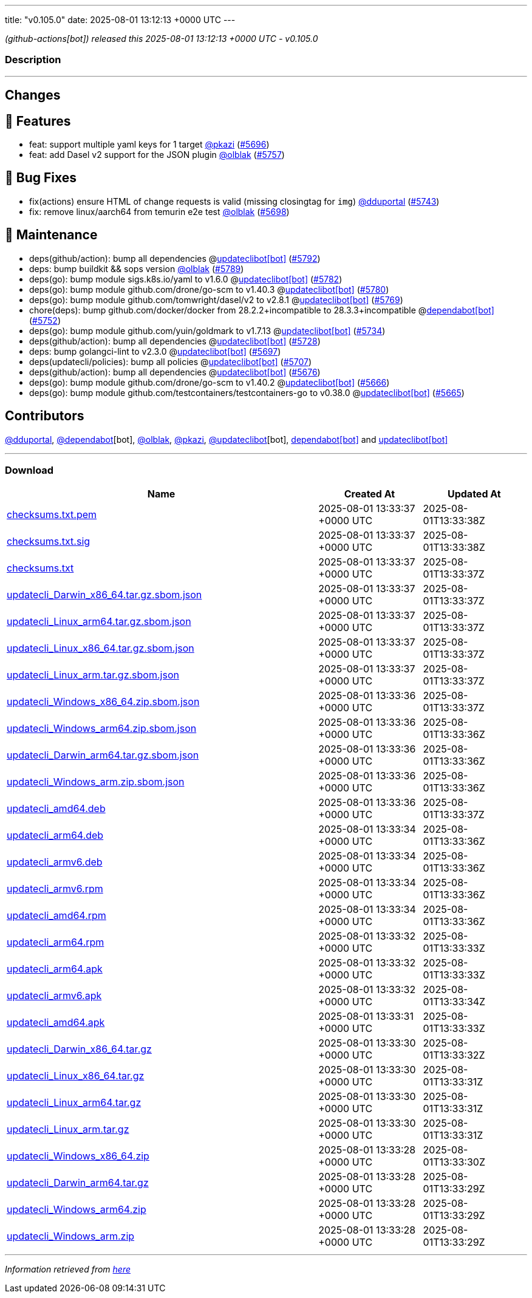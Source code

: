 ---
title: "v0.105.0"
date: 2025-08-01 13:12:13 +0000 UTC
---

// Disclaimer: this file is generated, do not edit it manually.


__ (github-actions[bot]) released this 2025-08-01 13:12:13 +0000 UTC - v0.105.0__


=== Description

---

++++

<h2>Changes</h2>
<h2>🚀 Features</h2>
<ul>
<li>feat: support multiple yaml keys for 1 target <a class="user-mention notranslate" data-hovercard-type="user" data-hovercard-url="/users/pkazi/hovercard" data-octo-click="hovercard-link-click" data-octo-dimensions="link_type:self" href="https://github.com/pkazi">@pkazi</a> (<a class="issue-link js-issue-link" data-error-text="Failed to load title" data-id="3247917365" data-permission-text="Title is private" data-url="https://github.com/updatecli/updatecli/issues/5696" data-hovercard-type="pull_request" data-hovercard-url="/updatecli/updatecli/pull/5696/hovercard" href="https://github.com/updatecli/updatecli/pull/5696">#5696</a>)</li>
<li>feat: add Dasel v2 support for the JSON plugin <a class="user-mention notranslate" data-hovercard-type="user" data-hovercard-url="/users/olblak/hovercard" data-octo-click="hovercard-link-click" data-octo-dimensions="link_type:self" href="https://github.com/olblak">@olblak</a> (<a class="issue-link js-issue-link" data-error-text="Failed to load title" data-id="3275919243" data-permission-text="Title is private" data-url="https://github.com/updatecli/updatecli/issues/5757" data-hovercard-type="pull_request" data-hovercard-url="/updatecli/updatecli/pull/5757/hovercard" href="https://github.com/updatecli/updatecli/pull/5757">#5757</a>)</li>
</ul>
<h2>🐛 Bug Fixes</h2>
<ul>
<li>fix(actions) ensure HTML of change requests is valid (missing closingtag for <code>img</code>) <a class="user-mention notranslate" data-hovercard-type="user" data-hovercard-url="/users/dduportal/hovercard" data-octo-click="hovercard-link-click" data-octo-dimensions="link_type:self" href="https://github.com/dduportal">@dduportal</a> (<a class="issue-link js-issue-link" data-error-text="Failed to load title" data-id="3267380545" data-permission-text="Title is private" data-url="https://github.com/updatecli/updatecli/issues/5743" data-hovercard-type="pull_request" data-hovercard-url="/updatecli/updatecli/pull/5743/hovercard" href="https://github.com/updatecli/updatecli/pull/5743">#5743</a>)</li>
<li>fix: remove linux/aarch64 from temurin e2e test <a class="user-mention notranslate" data-hovercard-type="user" data-hovercard-url="/users/olblak/hovercard" data-octo-click="hovercard-link-click" data-octo-dimensions="link_type:self" href="https://github.com/olblak">@olblak</a> (<a class="issue-link js-issue-link" data-error-text="Failed to load title" data-id="3253061321" data-permission-text="Title is private" data-url="https://github.com/updatecli/updatecli/issues/5698" data-hovercard-type="pull_request" data-hovercard-url="/updatecli/updatecli/pull/5698/hovercard" href="https://github.com/updatecli/updatecli/pull/5698">#5698</a>)</li>
</ul>
<h2>🧰 Maintenance</h2>
<ul>
<li>deps(github/action): bump all dependencies @<a href="https://github.com/apps/updateclibot">updateclibot[bot]</a> (<a class="issue-link js-issue-link" data-error-text="Failed to load title" data-id="3281655140" data-permission-text="Title is private" data-url="https://github.com/updatecli/updatecli/issues/5792" data-hovercard-type="pull_request" data-hovercard-url="/updatecli/updatecli/pull/5792/hovercard" href="https://github.com/updatecli/updatecli/pull/5792">#5792</a>)</li>
<li>deps: bump buildkit &amp;&amp; sops version <a class="user-mention notranslate" data-hovercard-type="user" data-hovercard-url="/users/olblak/hovercard" data-octo-click="hovercard-link-click" data-octo-dimensions="link_type:self" href="https://github.com/olblak">@olblak</a> (<a class="issue-link js-issue-link" data-error-text="Failed to load title" data-id="3280403335" data-permission-text="Title is private" data-url="https://github.com/updatecli/updatecli/issues/5789" data-hovercard-type="pull_request" data-hovercard-url="/updatecli/updatecli/pull/5789/hovercard" href="https://github.com/updatecli/updatecli/pull/5789">#5789</a>)</li>
<li>deps(go): bump module sigs.k8s.io/yaml to v1.6.0 @<a href="https://github.com/apps/updateclibot">updateclibot[bot]</a> (<a class="issue-link js-issue-link" data-error-text="Failed to load title" data-id="3279191703" data-permission-text="Title is private" data-url="https://github.com/updatecli/updatecli/issues/5782" data-hovercard-type="pull_request" data-hovercard-url="/updatecli/updatecli/pull/5782/hovercard" href="https://github.com/updatecli/updatecli/pull/5782">#5782</a>)</li>
<li>deps(go): bump module github.com/drone/go-scm to v1.40.3 @<a href="https://github.com/apps/updateclibot">updateclibot[bot]</a> (<a class="issue-link js-issue-link" data-error-text="Failed to load title" data-id="3279115682" data-permission-text="Title is private" data-url="https://github.com/updatecli/updatecli/issues/5780" data-hovercard-type="pull_request" data-hovercard-url="/updatecli/updatecli/pull/5780/hovercard" href="https://github.com/updatecli/updatecli/pull/5780">#5780</a>)</li>
<li>deps(go): bump module github.com/tomwright/dasel/v2 to v2.8.1 @<a href="https://github.com/apps/updateclibot">updateclibot[bot]</a> (<a class="issue-link js-issue-link" data-error-text="Failed to load title" data-id="3277551789" data-permission-text="Title is private" data-url="https://github.com/updatecli/updatecli/issues/5769" data-hovercard-type="pull_request" data-hovercard-url="/updatecli/updatecli/pull/5769/hovercard" href="https://github.com/updatecli/updatecli/pull/5769">#5769</a>)</li>
<li>chore(deps): bump github.com/docker/docker from 28.2.2+incompatible to 28.3.3+incompatible @<a href="https://github.com/apps/dependabot">dependabot[bot]</a> (<a class="issue-link js-issue-link" data-error-text="Failed to load title" data-id="3274823108" data-permission-text="Title is private" data-url="https://github.com/updatecli/updatecli/issues/5752" data-hovercard-type="pull_request" data-hovercard-url="/updatecli/updatecli/pull/5752/hovercard" href="https://github.com/updatecli/updatecli/pull/5752">#5752</a>)</li>
<li>deps(go): bump module github.com/yuin/goldmark to v1.7.13 @<a href="https://github.com/apps/updateclibot">updateclibot[bot]</a> (<a class="issue-link js-issue-link" data-error-text="Failed to load title" data-id="3255065313" data-permission-text="Title is private" data-url="https://github.com/updatecli/updatecli/issues/5734" data-hovercard-type="pull_request" data-hovercard-url="/updatecli/updatecli/pull/5734/hovercard" href="https://github.com/updatecli/updatecli/pull/5734">#5734</a>)</li>
<li>deps(github/action): bump all dependencies @<a href="https://github.com/apps/updateclibot">updateclibot[bot]</a> (<a class="issue-link js-issue-link" data-error-text="Failed to load title" data-id="3254142159" data-permission-text="Title is private" data-url="https://github.com/updatecli/updatecli/issues/5728" data-hovercard-type="pull_request" data-hovercard-url="/updatecli/updatecli/pull/5728/hovercard" href="https://github.com/updatecli/updatecli/pull/5728">#5728</a>)</li>
<li>deps: bump golangci-lint to v2.3.0 @<a href="https://github.com/apps/updateclibot">updateclibot[bot]</a> (<a class="issue-link js-issue-link" data-error-text="Failed to load title" data-id="3249112388" data-permission-text="Title is private" data-url="https://github.com/updatecli/updatecli/issues/5697" data-hovercard-type="pull_request" data-hovercard-url="/updatecli/updatecli/pull/5697/hovercard" href="https://github.com/updatecli/updatecli/pull/5697">#5697</a>)</li>
<li>deps(updatecli/policies): bump all policies @<a href="https://github.com/apps/updateclibot">updateclibot[bot]</a> (<a class="issue-link js-issue-link" data-error-text="Failed to load title" data-id="3253586329" data-permission-text="Title is private" data-url="https://github.com/updatecli/updatecli/issues/5707" data-hovercard-type="pull_request" data-hovercard-url="/updatecli/updatecli/pull/5707/hovercard" href="https://github.com/updatecli/updatecli/pull/5707">#5707</a>)</li>
<li>deps(github/action): bump all dependencies @<a href="https://github.com/apps/updateclibot">updateclibot[bot]</a> (<a class="issue-link js-issue-link" data-error-text="Failed to load title" data-id="3236172806" data-permission-text="Title is private" data-url="https://github.com/updatecli/updatecli/issues/5676" data-hovercard-type="pull_request" data-hovercard-url="/updatecli/updatecli/pull/5676/hovercard" href="https://github.com/updatecli/updatecli/pull/5676">#5676</a>)</li>
<li>deps(go): bump module github.com/drone/go-scm to v1.40.2 @<a href="https://github.com/apps/updateclibot">updateclibot[bot]</a> (<a class="issue-link js-issue-link" data-error-text="Failed to load title" data-id="3233508039" data-permission-text="Title is private" data-url="https://github.com/updatecli/updatecli/issues/5666" data-hovercard-type="pull_request" data-hovercard-url="/updatecli/updatecli/pull/5666/hovercard" href="https://github.com/updatecli/updatecli/pull/5666">#5666</a>)</li>
<li>deps(go): bump module github.com/testcontainers/testcontainers-go to v0.38.0 @<a href="https://github.com/apps/updateclibot">updateclibot[bot]</a> (<a class="issue-link js-issue-link" data-error-text="Failed to load title" data-id="3231565894" data-permission-text="Title is private" data-url="https://github.com/updatecli/updatecli/issues/5665" data-hovercard-type="pull_request" data-hovercard-url="/updatecli/updatecli/pull/5665/hovercard" href="https://github.com/updatecli/updatecli/pull/5665">#5665</a>)</li>
</ul>
<h2>Contributors</h2>
<p><a class="user-mention notranslate" data-hovercard-type="user" data-hovercard-url="/users/dduportal/hovercard" data-octo-click="hovercard-link-click" data-octo-dimensions="link_type:self" href="https://github.com/dduportal">@dduportal</a>, <a class="user-mention notranslate" data-hovercard-type="organization" data-hovercard-url="/orgs/dependabot/hovercard" data-octo-click="hovercard-link-click" data-octo-dimensions="link_type:self" href="https://github.com/dependabot">@dependabot</a>[bot], <a class="user-mention notranslate" data-hovercard-type="user" data-hovercard-url="/users/olblak/hovercard" data-octo-click="hovercard-link-click" data-octo-dimensions="link_type:self" href="https://github.com/olblak">@olblak</a>, <a class="user-mention notranslate" data-hovercard-type="user" data-hovercard-url="/users/pkazi/hovercard" data-octo-click="hovercard-link-click" data-octo-dimensions="link_type:self" href="https://github.com/pkazi">@pkazi</a>, <a class="user-mention notranslate" data-hovercard-type="user" data-hovercard-url="/users/updateclibot/hovercard" data-octo-click="hovercard-link-click" data-octo-dimensions="link_type:self" href="https://github.com/updateclibot">@updateclibot</a>[bot], <a href="https://github.com/apps/dependabot">dependabot[bot]</a> and <a href="https://github.com/apps/updateclibot">updateclibot[bot]</a></p>

++++

---



=== Download

[cols="3,1,1" options="header" frame="all" grid="rows"]
|===
| Name | Created At | Updated At

| link:https://github.com/updatecli/updatecli/releases/download/v0.105.0/checksums.txt.pem[checksums.txt.pem] | 2025-08-01 13:33:37 +0000 UTC | 2025-08-01T13:33:38Z

| link:https://github.com/updatecli/updatecli/releases/download/v0.105.0/checksums.txt.sig[checksums.txt.sig] | 2025-08-01 13:33:37 +0000 UTC | 2025-08-01T13:33:38Z

| link:https://github.com/updatecli/updatecli/releases/download/v0.105.0/checksums.txt[checksums.txt] | 2025-08-01 13:33:37 +0000 UTC | 2025-08-01T13:33:37Z

| link:https://github.com/updatecli/updatecli/releases/download/v0.105.0/updatecli_Darwin_x86_64.tar.gz.sbom.json[updatecli_Darwin_x86_64.tar.gz.sbom.json] | 2025-08-01 13:33:37 +0000 UTC | 2025-08-01T13:33:37Z

| link:https://github.com/updatecli/updatecli/releases/download/v0.105.0/updatecli_Linux_arm64.tar.gz.sbom.json[updatecli_Linux_arm64.tar.gz.sbom.json] | 2025-08-01 13:33:37 +0000 UTC | 2025-08-01T13:33:37Z

| link:https://github.com/updatecli/updatecli/releases/download/v0.105.0/updatecli_Linux_x86_64.tar.gz.sbom.json[updatecli_Linux_x86_64.tar.gz.sbom.json] | 2025-08-01 13:33:37 +0000 UTC | 2025-08-01T13:33:37Z

| link:https://github.com/updatecli/updatecli/releases/download/v0.105.0/updatecli_Linux_arm.tar.gz.sbom.json[updatecli_Linux_arm.tar.gz.sbom.json] | 2025-08-01 13:33:37 +0000 UTC | 2025-08-01T13:33:37Z

| link:https://github.com/updatecli/updatecli/releases/download/v0.105.0/updatecli_Windows_x86_64.zip.sbom.json[updatecli_Windows_x86_64.zip.sbom.json] | 2025-08-01 13:33:36 +0000 UTC | 2025-08-01T13:33:37Z

| link:https://github.com/updatecli/updatecli/releases/download/v0.105.0/updatecli_Windows_arm64.zip.sbom.json[updatecli_Windows_arm64.zip.sbom.json] | 2025-08-01 13:33:36 +0000 UTC | 2025-08-01T13:33:36Z

| link:https://github.com/updatecli/updatecli/releases/download/v0.105.0/updatecli_Darwin_arm64.tar.gz.sbom.json[updatecli_Darwin_arm64.tar.gz.sbom.json] | 2025-08-01 13:33:36 +0000 UTC | 2025-08-01T13:33:36Z

| link:https://github.com/updatecli/updatecli/releases/download/v0.105.0/updatecli_Windows_arm.zip.sbom.json[updatecli_Windows_arm.zip.sbom.json] | 2025-08-01 13:33:36 +0000 UTC | 2025-08-01T13:33:36Z

| link:https://github.com/updatecli/updatecli/releases/download/v0.105.0/updatecli_amd64.deb[updatecli_amd64.deb] | 2025-08-01 13:33:36 +0000 UTC | 2025-08-01T13:33:37Z

| link:https://github.com/updatecli/updatecli/releases/download/v0.105.0/updatecli_arm64.deb[updatecli_arm64.deb] | 2025-08-01 13:33:34 +0000 UTC | 2025-08-01T13:33:36Z

| link:https://github.com/updatecli/updatecli/releases/download/v0.105.0/updatecli_armv6.deb[updatecli_armv6.deb] | 2025-08-01 13:33:34 +0000 UTC | 2025-08-01T13:33:36Z

| link:https://github.com/updatecli/updatecli/releases/download/v0.105.0/updatecli_armv6.rpm[updatecli_armv6.rpm] | 2025-08-01 13:33:34 +0000 UTC | 2025-08-01T13:33:36Z

| link:https://github.com/updatecli/updatecli/releases/download/v0.105.0/updatecli_amd64.rpm[updatecli_amd64.rpm] | 2025-08-01 13:33:34 +0000 UTC | 2025-08-01T13:33:36Z

| link:https://github.com/updatecli/updatecli/releases/download/v0.105.0/updatecli_arm64.rpm[updatecli_arm64.rpm] | 2025-08-01 13:33:32 +0000 UTC | 2025-08-01T13:33:33Z

| link:https://github.com/updatecli/updatecli/releases/download/v0.105.0/updatecli_arm64.apk[updatecli_arm64.apk] | 2025-08-01 13:33:32 +0000 UTC | 2025-08-01T13:33:33Z

| link:https://github.com/updatecli/updatecli/releases/download/v0.105.0/updatecli_armv6.apk[updatecli_armv6.apk] | 2025-08-01 13:33:32 +0000 UTC | 2025-08-01T13:33:34Z

| link:https://github.com/updatecli/updatecli/releases/download/v0.105.0/updatecli_amd64.apk[updatecli_amd64.apk] | 2025-08-01 13:33:31 +0000 UTC | 2025-08-01T13:33:33Z

| link:https://github.com/updatecli/updatecli/releases/download/v0.105.0/updatecli_Darwin_x86_64.tar.gz[updatecli_Darwin_x86_64.tar.gz] | 2025-08-01 13:33:30 +0000 UTC | 2025-08-01T13:33:32Z

| link:https://github.com/updatecli/updatecli/releases/download/v0.105.0/updatecli_Linux_x86_64.tar.gz[updatecli_Linux_x86_64.tar.gz] | 2025-08-01 13:33:30 +0000 UTC | 2025-08-01T13:33:31Z

| link:https://github.com/updatecli/updatecli/releases/download/v0.105.0/updatecli_Linux_arm64.tar.gz[updatecli_Linux_arm64.tar.gz] | 2025-08-01 13:33:30 +0000 UTC | 2025-08-01T13:33:31Z

| link:https://github.com/updatecli/updatecli/releases/download/v0.105.0/updatecli_Linux_arm.tar.gz[updatecli_Linux_arm.tar.gz] | 2025-08-01 13:33:30 +0000 UTC | 2025-08-01T13:33:31Z

| link:https://github.com/updatecli/updatecli/releases/download/v0.105.0/updatecli_Windows_x86_64.zip[updatecli_Windows_x86_64.zip] | 2025-08-01 13:33:28 +0000 UTC | 2025-08-01T13:33:30Z

| link:https://github.com/updatecli/updatecli/releases/download/v0.105.0/updatecli_Darwin_arm64.tar.gz[updatecli_Darwin_arm64.tar.gz] | 2025-08-01 13:33:28 +0000 UTC | 2025-08-01T13:33:29Z

| link:https://github.com/updatecli/updatecli/releases/download/v0.105.0/updatecli_Windows_arm64.zip[updatecli_Windows_arm64.zip] | 2025-08-01 13:33:28 +0000 UTC | 2025-08-01T13:33:29Z

| link:https://github.com/updatecli/updatecli/releases/download/v0.105.0/updatecli_Windows_arm.zip[updatecli_Windows_arm.zip] | 2025-08-01 13:33:28 +0000 UTC | 2025-08-01T13:33:29Z

|===


---

__Information retrieved from link:https://github.com/updatecli/updatecli/releases/tag/v0.105.0[here]__

